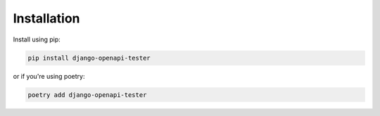 .. _installation:

************
Installation
************

Install using pip:

.. code:: bash

    pip install django-openapi-tester

or if you're using poetry:

.. code:: bash

    poetry add django-openapi-tester
